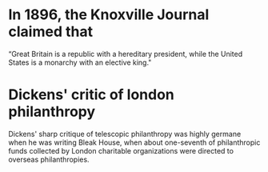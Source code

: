 

* In 1896, the Knoxville Journal claimed that 
“Great Britain is a republic with a hereditary president, while the United States is a monarchy with an elective king."

* Dickens' critic of london philanthropy
Dickens' sharp critique of telescopic philanthropy was highly germane when he was writing Bleak House, when about one-seventh of philanthropic funds collected by London charitable organizations were directed to overseas philanthropies.

